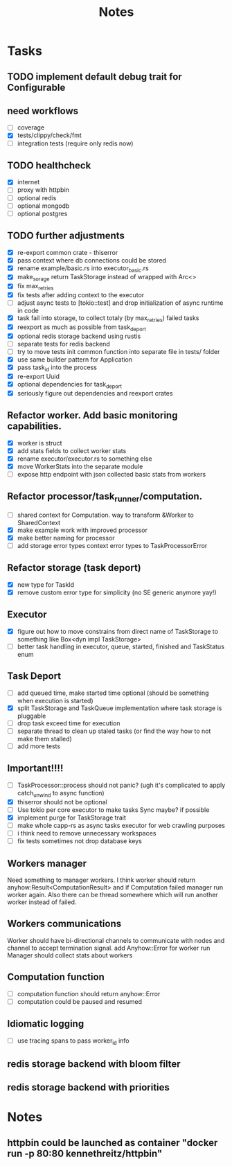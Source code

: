 #+title: Notes

* Tasks
** TODO implement default debug trait for Configurable
** need workflows
- [ ] coverage
- [X] tests/clippy/check/fmt
- [ ] integration tests (require only redis now)
** TODO healthcheck
- [X] internet
- [ ] proxy with httpbin
- [ ] optional redis
- [ ] optional mongodb
- [ ] optional postgres
** TODO further adjustments
- [X] re-export common crate - thiserror
- [X] pass context where db connections could be stored
- [X] rename example/basic.rs into executor_basic.rs
- [X] make_sorage return TaskStorage instead of wrapped with Arc<>
- [X] fix max_retries
- [X] fix tests after adding context to the executor
- [ ] adjust async tests to [tokio::test] and drop initialization of async runtime in code
- [X] task fail into storage, to collect totaly (by max_retries) failed tasks
- [X] reexport as much as possible from task_deport
- [X] optional redis storage backend using rustis
- [-] separate tests for redis backend
- [-] try to move tests init common function into separate file in tests/ folder
- [X] use same builder pattern for Application
- [X] pass task_id into the process
- [X] re-export Uuid
- [X] optional dependencies for task_deport
- [X] seriously figure out dependencies and reexport crates
** Refactor worker. Add basic monitoring capabilities.
- [X] worker is struct
- [X] add stats fields to collect worker stats
- [X] rename executor/executor.rs to something else
- [X] move WorkerStats into the separate module
- [ ] expose http endpoint with json collected basic stats from workers
** Refactor processor/task_runner/computation.
- [ ] shared context for Computation. way to transform &Worker to SharedContext
- [X] make example work with improved processor
- [X] make better naming for processor
- [ ] add storage error types context error types to TaskProcessorError
** Refactor storage (task deport)
- [X] new type for TaskId
- [X] remove custom error type for simplicity (no SE generic anymore yay!)
** Executor
- [X] figure out how to move constrains from direct name of TaskStorage to something like Box<dyn impl TaskStorage>
- [ ] better task handling in executor, queue, started, finished and TaskStatus enum
** Task Deport
- [ ] add queued time, make started time optional (should be something when execution is started)
- [X] split TaskStorage and TaskQueue implementation where task storage is pluggable
- [ ] drop task exceed time for execution
- [ ] separate thread to clean up staled tasks (or find the way how to not make them stalled)
- [ ] add more tests
** Important!!!!
- [-] TaskProcessor::process should not panic? (ugh it's complicated to apply catch_unwind to async function)
- [X] thiserror should not be optional
- [ ] Use tokio per core executor to make tasks Sync maybe? if possible
- [X] implement purge for TaskStorage trait
- [ ] make whole capp-rs as async tasks executor for web crawling purposes
- [ ] i think need to remove unnecessary workspaces
- [ ] fix tests sometimes not drop database keys
** Workers manager
Need something to manager workers. I think worker should return anyhow:Result<ComputationResult> and if Computation
failed manager run worker again. Also there can be thread somewhere which will run another worker instead of failed.
** Workers communications
Worker should have bi-directional channels to communicate with nodes and channel to accept termination signal.
add Anyhow::Error for worker run
Manager should collect stats about workers
** Computation function
- [ ] computation function should return anyhow::Error
- [ ] computation could be paused and resumed
** Idiomatic logging
- [ ] use tracing spans to pass worker_id info


** redis storage backend with bloom filter
** redis storage backend with priorities

* Notes
** httpbin could be launched as container "docker run -p 80:80 kennethreitz/httpbin"
